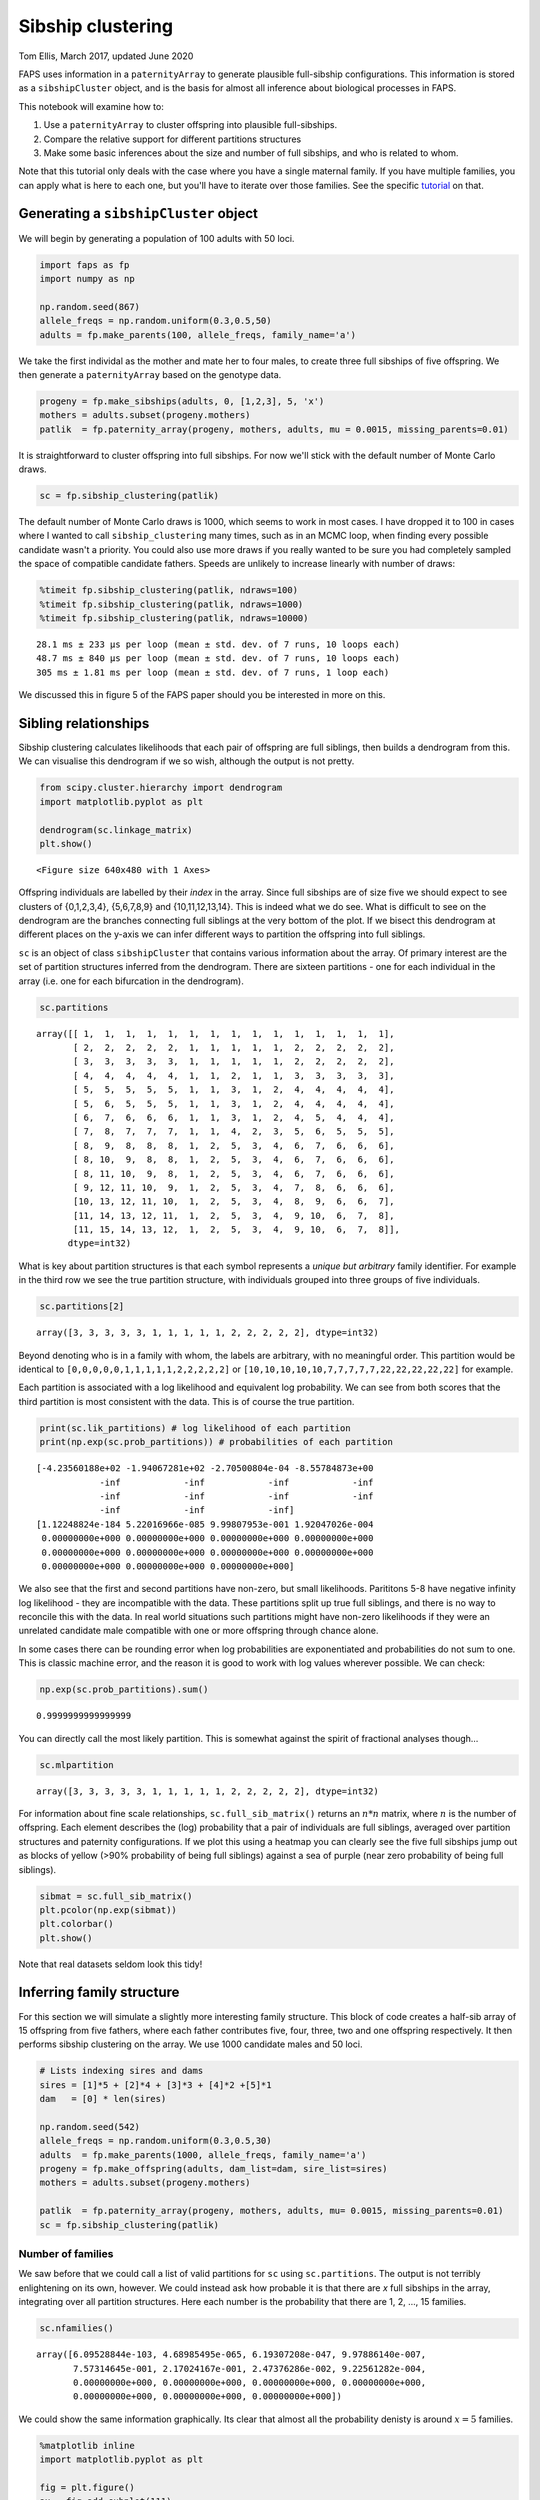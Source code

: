 Sibship clustering
==================

Tom Ellis, March 2017, updated June 2020

FAPS uses information in a ``paternityArray`` to generate plausible
full-sibship configurations. This information is stored as a
``sibshipCluster`` object, and is the basis for almost all inference
about biological processes in FAPS.

This notebook will examine how to:

1. Use a ``paternityArray`` to cluster offspring into plausible
   full-sibships.
2. Compare the relative support for different partitions structures
3. Make some basic inferences about the size and number of full
   sibships, and who is related to whom.

Note that this tutorial only deals with the case where you have a single
maternal family. If you have multiple families, you can apply what is
here to each one, but you'll have to iterate over those families. See
the specific
`tutorial <https://fractional-analysis-of-paternity-and-sibships.readthedocs.io/en/latest/tutorials/07_dealing_with_multiple_half-sib_families.html>`__
on that.

Generating a ``sibshipCluster`` object
--------------------------------------

We will begin by generating a population of 100 adults with 50 loci.

.. code:: ipython3

    import faps as fp
    import numpy as np
    
    np.random.seed(867)
    allele_freqs = np.random.uniform(0.3,0.5,50)
    adults = fp.make_parents(100, allele_freqs, family_name='a')

We take the first individal as the mother and mate her to four males, to
create three full sibships of five offspring. We then generate a
``paternityArray`` based on the genotype data.

.. code:: ipython3

    progeny = fp.make_sibships(adults, 0, [1,2,3], 5, 'x')
    mothers = adults.subset(progeny.mothers)
    patlik  = fp.paternity_array(progeny, mothers, adults, mu = 0.0015, missing_parents=0.01)

It is straightforward to cluster offspring into full sibships. For now
we'll stick with the default number of Monte Carlo draws.

.. code:: ipython3

    sc = fp.sibship_clustering(patlik)

The default number of Monte Carlo draws is 1000, which seems to work in
most cases. I have dropped it to 100 in cases where I wanted to call
``sibship_clustering`` many times, such as in an MCMC loop, when finding
every possible candidate wasn't a priority. You could also use more
draws if you really wanted to be sure you had completely sampled the
space of compatible candidate fathers. Speeds are unlikely to increase
linearly with number of draws:

.. code:: ipython3

    %timeit fp.sibship_clustering(patlik, ndraws=100)
    %timeit fp.sibship_clustering(patlik, ndraws=1000)
    %timeit fp.sibship_clustering(patlik, ndraws=10000)


.. parsed-literal::

    28.1 ms ± 233 µs per loop (mean ± std. dev. of 7 runs, 10 loops each)
    48.7 ms ± 840 µs per loop (mean ± std. dev. of 7 runs, 10 loops each)
    305 ms ± 1.81 ms per loop (mean ± std. dev. of 7 runs, 1 loop each)


We discussed this in figure 5 of the FAPS paper should you be interested
in more on this.

Sibling relationships
---------------------

Sibship clustering calculates likelihoods that each pair of offspring
are full siblings, then builds a dendrogram from this. We can visualise
this dendrogram if we so wish, although the output is not pretty.

.. code:: ipython3

    from scipy.cluster.hierarchy import dendrogram
    import matplotlib.pyplot as plt
    
    dendrogram(sc.linkage_matrix)
    plt.show()



.. parsed-literal::

    <Figure size 640x480 with 1 Axes>


Offspring individuals are labelled by their *index* in the array. Since
full sibships are of size five we should expect to see clusters of
{0,1,2,3,4}, {5,6,7,8,9} and {10,11,12,13,14}. This is indeed what we do
see. What is difficult to see on the dendrogram are the branches
connecting full siblings at the very bottom of the plot. If we bisect
this dendrogram at different places on the y-axis we can infer different
ways to partition the offspring into full siblings.

``sc`` is an object of class ``sibshipCluster`` that contains various
information about the array. Of primary interest are the set of
partition structures inferred from the dendrogram. There are sixteen
partitions - one for each individual in the array (i.e. one for each
bifurcation in the dendrogram).

.. code:: ipython3

    sc.partitions




.. parsed-literal::

    array([[ 1,  1,  1,  1,  1,  1,  1,  1,  1,  1,  1,  1,  1,  1,  1],
           [ 2,  2,  2,  2,  2,  1,  1,  1,  1,  1,  2,  2,  2,  2,  2],
           [ 3,  3,  3,  3,  3,  1,  1,  1,  1,  1,  2,  2,  2,  2,  2],
           [ 4,  4,  4,  4,  4,  1,  1,  2,  1,  1,  3,  3,  3,  3,  3],
           [ 5,  5,  5,  5,  5,  1,  1,  3,  1,  2,  4,  4,  4,  4,  4],
           [ 5,  6,  5,  5,  5,  1,  1,  3,  1,  2,  4,  4,  4,  4,  4],
           [ 6,  7,  6,  6,  6,  1,  1,  3,  1,  2,  4,  5,  4,  4,  4],
           [ 7,  8,  7,  7,  7,  1,  1,  4,  2,  3,  5,  6,  5,  5,  5],
           [ 8,  9,  8,  8,  8,  1,  2,  5,  3,  4,  6,  7,  6,  6,  6],
           [ 8, 10,  9,  8,  8,  1,  2,  5,  3,  4,  6,  7,  6,  6,  6],
           [ 8, 11, 10,  9,  8,  1,  2,  5,  3,  4,  6,  7,  6,  6,  6],
           [ 9, 12, 11, 10,  9,  1,  2,  5,  3,  4,  7,  8,  6,  6,  6],
           [10, 13, 12, 11, 10,  1,  2,  5,  3,  4,  8,  9,  6,  6,  7],
           [11, 14, 13, 12, 11,  1,  2,  5,  3,  4,  9, 10,  6,  7,  8],
           [11, 15, 14, 13, 12,  1,  2,  5,  3,  4,  9, 10,  6,  7,  8]],
          dtype=int32)



What is key about partition structures is that each symbol represents a
*unique but arbitrary* family identifier. For example in the third row
we see the true partition structure, with individuals grouped into three
groups of five individuals.

.. code:: ipython3

    sc.partitions[2]




.. parsed-literal::

    array([3, 3, 3, 3, 3, 1, 1, 1, 1, 1, 2, 2, 2, 2, 2], dtype=int32)



Beyond denoting who is in a family with whom, the labels are arbitrary,
with no meaningful order. This partition would be identical to
``[0,0,0,0,0,1,1,1,1,1,2,2,2,2,2]`` or
``[10,10,10,10,10,7,7,7,7,7,22,22,22,22,22]`` for example.

Each partition is associated with a log likelihood and equivalent log
probability. We can see from both scores that the third partition is
most consistent with the data. This is of course the true partition.

.. code:: ipython3

    print(sc.lik_partitions) # log likelihood of each partition
    print(np.exp(sc.prob_partitions)) # probabilities of each partition


.. parsed-literal::

    [-4.23560188e+02 -1.94067281e+02 -2.70500804e-04 -8.55784873e+00
                -inf            -inf            -inf            -inf
                -inf            -inf            -inf            -inf
                -inf            -inf            -inf]
    [1.12248824e-184 5.22016966e-085 9.99807953e-001 1.92047026e-004
     0.00000000e+000 0.00000000e+000 0.00000000e+000 0.00000000e+000
     0.00000000e+000 0.00000000e+000 0.00000000e+000 0.00000000e+000
     0.00000000e+000 0.00000000e+000 0.00000000e+000]


We also see that the first and second partitions have non-zero, but
small likelihoods. Parititons 5-8 have negative infinity log likelihood
- they are incompatible with the data. These partitions split up true
full siblings, and there is no way to reconcile this with the data. In
real world situations such partitions might have non-zero likelihoods if
they were an unrelated candidate male compatible with one or more
offspring through chance alone.

In some cases there can be rounding error when log probabilities are
exponentiated and probabilities do not sum to one. This is classic
machine error, and the reason it is good to work with log values
wherever possible. We can check:

.. code:: ipython3

    np.exp(sc.prob_partitions).sum()




.. parsed-literal::

    0.9999999999999999



You can directly call the most likely partition. This is somewhat
against the spirit of fractional analyses though...

.. code:: ipython3

    sc.mlpartition




.. parsed-literal::

    array([3, 3, 3, 3, 3, 1, 1, 1, 1, 1, 2, 2, 2, 2, 2], dtype=int32)



For information about fine scale relationships, ``sc.full_sib_matrix()``
returns an :math:`n*n` matrix, where :math:`n` is the number of
offspring. Each element describes the (log) probability that a pair of
individuals are full siblings, averaged over partition structures and
paternity configurations. If we plot this using a heatmap you can
clearly see the five full sibships jump out as blocks of yellow (>90%
probability of being full siblings) against a sea of purple (near zero
probability of being full siblings).

.. code:: ipython3

    sibmat = sc.full_sib_matrix()
    plt.pcolor(np.exp(sibmat))
    plt.colorbar()
    plt.show()



.. image:: 04_sibship_clustering_files/04_sibship_clustering_30_0.png


Note that real datasets seldom look this tidy!

Inferring family structure
--------------------------

For this section we will simulate a slightly more interesting family
structure. This block of code creates a half-sib array of 15 offspring
from five fathers, where each father contributes five, four, three, two
and one offspring respectively. It then performs sibship clustering on
the array. We use 1000 candidate males and 50 loci.

.. code:: ipython3

    # Lists indexing sires and dams
    sires = [1]*5 + [2]*4 + [3]*3 + [4]*2 +[5]*1
    dam   = [0] * len(sires)
    
    np.random.seed(542)
    allele_freqs = np.random.uniform(0.3,0.5,30)
    adults  = fp.make_parents(1000, allele_freqs, family_name='a')
    progeny = fp.make_offspring(adults, dam_list=dam, sire_list=sires)
    mothers = adults.subset(progeny.mothers)
    
    patlik  = fp.paternity_array(progeny, mothers, adults, mu= 0.0015, missing_parents=0.01)
    sc = fp.sibship_clustering(patlik)

Number of families
~~~~~~~~~~~~~~~~~~

We saw before that we could call a list of valid partitions for ``sc``
using ``sc.partitions``. The output is not terribly enlightening on its
own, however. We could instead ask how probable it is that there are *x*
full sibships in the array, integrating over all partition structures.
Here each number is the probability that there are 1, 2, ..., 15
families.

.. code:: ipython3

    sc.nfamilies()




.. parsed-literal::

    array([6.09528844e-103, 4.68985495e-065, 6.19307208e-047, 9.97886140e-007,
           7.57314645e-001, 2.17024167e-001, 2.47376286e-002, 9.22561282e-004,
           0.00000000e+000, 0.00000000e+000, 0.00000000e+000, 0.00000000e+000,
           0.00000000e+000, 0.00000000e+000, 0.00000000e+000])



We could show the same information graphically. Its clear that almost
all the probability denisty is around :math:`x=5` families.

.. code:: ipython3

    %matplotlib inline
    import matplotlib.pyplot as plt
    
    fig = plt.figure()
    ax = fig.add_subplot(111)
    #ax.bar(np.arange(0.5, len(sc.nfamilies())+0.5), sc.nfamilies())
    ax.bar(np.arange(1,16), sc.nfamilies())
    ax.set_xlabel('Number of full sibships')
    ax.set_ylabel('Posterior probability')
    plt.show()



.. image:: 04_sibship_clustering_files/04_sibship_clustering_39_0.png


Family size
~~~~~~~~~~~

We can also get the distribution of family sizes within the array,
averaged over all partitions. This returns a vector of the same length
as the number of offspring in the array. ``family_size`` returns the
posterior probability of observing one or more families of size 1, 2,
... , 15. It will be clear that we are unable to distinguish a single
sibship with high probability from multiple families of the same size,
each with low probability; this is the price we pay for being able to
integrate out uncertainty in partition structure.

.. code:: ipython3

    sc.family_size()




.. parsed-literal::

    array([2.34867440e-001, 1.94932407e-001, 1.87748944e-001, 2.30988031e-001,
           1.51463178e-001, 0.00000000e+000, 0.00000000e+000, 0.00000000e+000,
           2.06435736e-047, 0.00000000e+000, 2.34492747e-065, 0.00000000e+000,
           0.00000000e+000, 0.00000000e+000, 6.09528844e-103])



Plotting this shows that we are roughly equally likely to observe a
family of sizes one, two, three, four and five.

.. code:: ipython3

    fig = plt.figure()
    ax = fig.add_subplot(111)
    ax.bar(np.arange(len(sires))+0.5, sc.family_size())
    
    plt.show()



.. image:: 04_sibship_clustering_files/04_sibship_clustering_44_0.png


Identifying fathers
-------------------

Mating events
~~~~~~~~~~~~~

We very frequently want to know who the fathers of the offspring were to
say something about mating events. There are several levels of
complexity. Firstly, you can use the ``sires`` method to return a list
of all the males who could possibly have mated with the mother.. This is
essentially identifying **mating events**, but doesn't say anything
about the paternity of individual offspring. For many applications, that
may be all you need because it's the mating events that are the unit of
interest, not the number of offspring per se.

Once you have a ``sibshipCluster`` object, doing this is easy:

.. code:: ipython3

    sc.sires()




.. raw:: html

    <div>
    <style scoped>
        .dataframe tbody tr th:only-of-type {
            vertical-align: middle;
        }
    
        .dataframe tbody tr th {
            vertical-align: top;
        }
    
        .dataframe thead th {
            text-align: right;
        }
    </style>
    <table border="1" class="dataframe">
      <thead>
        <tr style="text-align: right;">
          <th></th>
          <th>position</th>
          <th>label</th>
          <th>log_prob</th>
          <th>prob</th>
          <th>offspring</th>
        </tr>
      </thead>
      <tbody>
        <tr>
          <td>0</td>
          <td>1</td>
          <td>a_1</td>
          <td>3.330669e-16</td>
          <td>1.000000e+00</td>
          <td>4.945498e+00</td>
        </tr>
        <tr>
          <td>1</td>
          <td>2</td>
          <td>a_2</td>
          <td>4.996004e-16</td>
          <td>1.000000e+00</td>
          <td>4.000000e+00</td>
        </tr>
        <tr>
          <td>2</td>
          <td>3</td>
          <td>a_3</td>
          <td>3.330669e-16</td>
          <td>1.000000e+00</td>
          <td>2.995992e+00</td>
        </tr>
        <tr>
          <td>3</td>
          <td>4</td>
          <td>a_4</td>
          <td>3.330669e-16</td>
          <td>1.000000e+00</td>
          <td>1.999999e+00</td>
        </tr>
        <tr>
          <td>4</td>
          <td>5</td>
          <td>a_5</td>
          <td>-1.164911e-01</td>
          <td>8.900380e-01</td>
          <td>8.872125e-01</td>
        </tr>
        <tr>
          <td>5</td>
          <td>17</td>
          <td>a_17</td>
          <td>-1.144896e+01</td>
          <td>1.066056e-05</td>
          <td>2.987473e-06</td>
        </tr>
        <tr>
          <td>6</td>
          <td>87</td>
          <td>a_87</td>
          <td>-2.207630e+00</td>
          <td>1.099610e-01</td>
          <td>1.126593e-01</td>
        </tr>
        <tr>
          <td>7</td>
          <td>254</td>
          <td>a_254</td>
          <td>-2.230188e+00</td>
          <td>1.075082e-01</td>
          <td>2.385890e-02</td>
        </tr>
        <tr>
          <td>8</td>
          <td>257</td>
          <td>a_257</td>
          <td>-3.580195e+00</td>
          <td>2.787027e-02</td>
          <td>6.023169e-03</td>
        </tr>
        <tr>
          <td>9</td>
          <td>288</td>
          <td>a_288</td>
          <td>-7.355141e+00</td>
          <td>6.392971e-04</td>
          <td>1.791514e-04</td>
        </tr>
        <tr>
          <td>10</td>
          <td>376</td>
          <td>a_376</td>
          <td>-2.900265e+00</td>
          <td>5.500863e-02</td>
          <td>1.201891e-02</td>
        </tr>
        <tr>
          <td>11</td>
          <td>388</td>
          <td>a_388</td>
          <td>-3.611815e+00</td>
          <td>2.700280e-02</td>
          <td>6.031984e-03</td>
        </tr>
        <tr>
          <td>12</td>
          <td>407</td>
          <td>a_407</td>
          <td>-1.551630e+02</td>
          <td>4.107187e-68</td>
          <td>1.683410e-05</td>
        </tr>
        <tr>
          <td>13</td>
          <td>555</td>
          <td>a_555</td>
          <td>-8.472447e+00</td>
          <td>2.091525e-04</td>
          <td>5.861120e-05</td>
        </tr>
        <tr>
          <td>14</td>
          <td>631</td>
          <td>a_631</td>
          <td>-5.044193e+00</td>
          <td>6.446661e-03</td>
          <td>1.519225e-03</td>
        </tr>
        <tr>
          <td>15</td>
          <td>639</td>
          <td>a_639</td>
          <td>-4.414452e+00</td>
          <td>1.210118e-02</td>
          <td>1.378957e-03</td>
        </tr>
        <tr>
          <td>16</td>
          <td>668</td>
          <td>a_668</td>
          <td>-7.049834e+00</td>
          <td>8.675530e-04</td>
          <td>1.006159e-04</td>
        </tr>
        <tr>
          <td>17</td>
          <td>671</td>
          <td>a_671</td>
          <td>-6.550688e+00</td>
          <td>1.429132e-03</td>
          <td>3.553637e-04</td>
        </tr>
        <tr>
          <td>18</td>
          <td>680</td>
          <td>a_680</td>
          <td>-4.393632e+00</td>
          <td>1.235578e-02</td>
          <td>1.382046e-03</td>
        </tr>
        <tr>
          <td>19</td>
          <td>690</td>
          <td>a_690</td>
          <td>-7.362603e+00</td>
          <td>6.345446e-04</td>
          <td>1.778198e-04</td>
        </tr>
        <tr>
          <td>20</td>
          <td>693</td>
          <td>a_693</td>
          <td>-4.351071e+00</td>
          <td>1.289300e-02</td>
          <td>3.034105e-03</td>
        </tr>
        <tr>
          <td>21</td>
          <td>736</td>
          <td>a_736</td>
          <td>-1.316034e+01</td>
          <td>1.925462e-06</td>
          <td>4.897118e-07</td>
        </tr>
        <tr>
          <td>22</td>
          <td>797</td>
          <td>a_797</td>
          <td>-7.578541e+00</td>
          <td>5.113068e-04</td>
          <td>2.581523e-04</td>
        </tr>
        <tr>
          <td>23</td>
          <td>839</td>
          <td>a_839</td>
          <td>-1.003268e+01</td>
          <td>4.394039e-05</td>
          <td>8.842509e-05</td>
        </tr>
        <tr>
          <td>24</td>
          <td>852</td>
          <td>a_852</td>
          <td>-1.141146e+01</td>
          <td>1.106793e-05</td>
          <td>2.869368e-05</td>
        </tr>
        <tr>
          <td>25</td>
          <td>871</td>
          <td>a_871</td>
          <td>-5.982310e+00</td>
          <td>2.522992e-03</td>
          <td>7.070227e-04</td>
        </tr>
        <tr>
          <td>26</td>
          <td>963</td>
          <td>a_963</td>
          <td>-7.278814e+00</td>
          <td>6.900035e-04</td>
          <td>6.951732e-04</td>
        </tr>
        <tr>
          <td>27</td>
          <td>965</td>
          <td>a_965</td>
          <td>-7.583015e+00</td>
          <td>5.090240e-04</td>
          <td>1.426447e-04</td>
        </tr>
      </tbody>
    </table>
    </div>



The columns in the output tell you several bits of information. The most
interesting of these are:

1. **label** is the name of the candidate father
2. **prob** is the probability that the male sired at least one
   offspring with the mother, as a weighted average over partition
   structures. For example,
3. **offspring** shows the expected number of offspring sired by the
   male, as a weighted average over partition structures. Specifically,
   it's the sum over rows from ``prob_paternity``; see below.

Note that if you have multiple maternal families the output will look a
bit different. See the `tutorial on multiple maternal
families <https://fractional-analysis-of-paternity-and-sibships.readthedocs.io/en/latest/tutorials/07_dealing_with_multiple_half-sib_families.html#clustering-multiple-families>`__
for more.

We can check this table makes sense by reviewing who the real fathers
really are. This snippet gives a list of the names of the five true
fathers, followed by the number of offspring sired by each.

.. code:: ipython3

    np.unique(patlik.fathers, return_counts=True)




.. parsed-literal::

    (array(['a_1', 'a_2', 'a_3', 'a_4', 'a_5'], dtype='<U5'),
     array([5, 4, 3, 2, 1]))



The first five rows of the table above show that these fathers have
posterior probabilities of paternity of one or close to one, and seem to
have sired the correct numbers of offspring each. Of note is that
although a\_1 to a\_4 have posterior probabilities of exactly one, the
posterior probability for a\_5 is slightly less than one. This is
because the first four fathers sired multiple offspring, and there is
shared information between siblings about the father, but this is not
the case for father a\_5.

After the true fathers there are a long list of extra candidates with
very low posterior probabilities of paternity. In this case we know they
are not true fathers, but in real life we would not, and we would like
to account for this uncertainty.

Paternity of individuals
~~~~~~~~~~~~~~~~~~~~~~~~

If you are interested in the paternity of individual offspring we can
look at the output of the ``prob_paternity`` method of
``sibshipCluster`` objects. This returns a matrix with a row for every
offspring and a column for every candidate, plus an extra column for
absent fathers.

.. code:: ipython3

    sc.prob_paternity().shape




.. parsed-literal::

    (15, 1001)



Rows sum to one, so each row can be interpreted as a Dirichlet
distribution:

.. code:: ipython3

    np.exp(sc.prob_paternity()).sum(axis=1)




.. parsed-literal::

    array([1., 1., 1., 1., 1., 1., 1., 1., 1., 1., 1., 1., 1., 1., 1.])



This is similar to ``patlik.prob_array()`` in that each element is
interpreted as the probability of that the offspring in a given row was
sired by the father in a given column, except that the elements in the
matrix are now averaged over partition structures. For example, compare
the rows for the first five offspring, who are all full siblings, for
the first three candidates before and after clustering into sibships:

.. code:: ipython3

    # Before
    patlik.prob_array()[:5, :3]




.. parsed-literal::

    array([[-3.38800429e+01, -1.40506263e-01, -3.16818671e+01],
           [-2.86253234e+01, -3.09240212e-03, -3.13437568e+01],
           [-3.96961398e+01, -1.51388217e-01, -3.16927491e+01],
           [-3.30893781e+01, -3.77506793e-02, -2.56419899e+01],
           [-2.81879852e+01, -2.53663440e-01, -3.24829336e+01]])



.. code:: ipython3

    # After 
    sc.prob_paternity()[:5, :3]




.. parsed-literal::

    array([[-1.02401752e+02, -1.11022302e-16, -9.54746212e+01],
           [-1.02401752e+02, -1.11022302e-16, -9.54746212e+01],
           [-4.66844966e+01, -1.29615385e-04, -3.86811058e+01],
           [-1.02401752e+02, -1.11022302e-16, -9.54746212e+01],
           [-2.96039788e+01, -5.59067869e-02, -3.38989272e+01]])



In both cases you can see that the mother has low support as a father
(left-most column), and the true father (middle column) has the highest
support (these are log probabilities, so negative values closest to zero
reflect stronger support). However, comparing the two show the added
power gained from incorporating information about sibling relationships
into identifying the fathers; log probabilties for the true father are
orders of magnitude smaller in the second array than the first.
